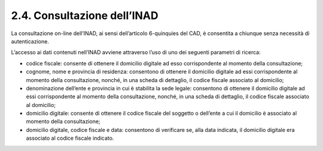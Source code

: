 2.4. Consultazione dell’INAD
============================

La consultazione on-line dell’INAD, ai sensi dell’articolo 6-quinquies del CAD, è consentita a chiunque senza necessità di autenticazione.

L’accesso ai dati contenuti nell’INAD avviene attraverso l’uso di uno dei seguenti parametri di ricerca:

- codice fiscale: consente di ottenere il domicilio digitale ad esso corrispondente al momento della consultazione;
- cognome, nome e provincia di residenza: consentono di ottenere il domicilio digitale ad essi corrispondente al momento della consultazione, nonché, in una scheda di dettaglio, il codice fiscale associato al domicilio;
- denominazione dell’ente e provincia in cui è stabilita la sede legale: consentono di ottenere il domicilio digitale ad essi corrispondente al momento della consultazione, nonché, in una scheda di dettaglio, il codice fiscale associato al domicilio;
- domicilio digitale: consente di ottenere il codice fiscale del soggetto o dell’ente a cui il domicilio è associato al momento della consultazione;
- domicilio digitale, codice fiscale e data: consentono di verificare se, alla data indicata, il domicilio digitale era associato al codice fiscale indicato.


